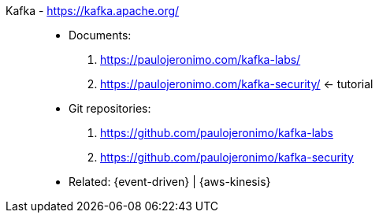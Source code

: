 [#kafka]#Kafka# - https://kafka.apache.org/::
* Documents:
. https://paulojeronimo.com/kafka-labs/
. https://paulojeronimo.com/kafka-security/ <- tutorial
* Git repositories:
. https://github.com/paulojeronimo/kafka-labs
. https://github.com/paulojeronimo/kafka-security
* Related: {event-driven} | {aws-kinesis}
